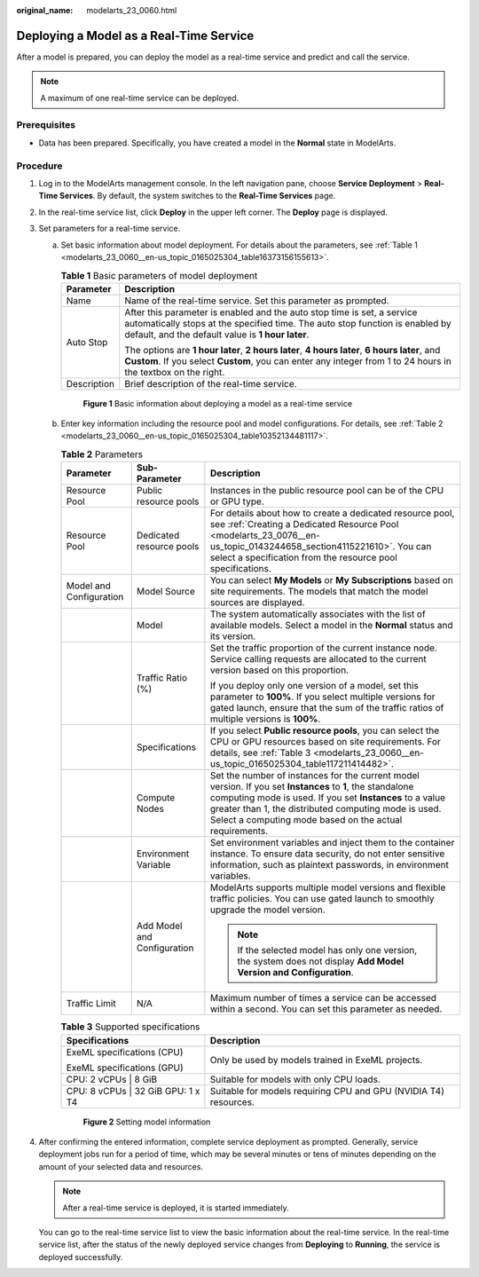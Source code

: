 :original_name: modelarts_23_0060.html

.. _modelarts_23_0060:

Deploying a Model as a Real-Time Service
========================================

After a model is prepared, you can deploy the model as a real-time service and predict and call the service.

.. note::

   A maximum of one real-time service can be deployed.

Prerequisites
-------------

-  Data has been prepared. Specifically, you have created a model in the **Normal** state in ModelArts.

Procedure
---------

#. Log in to the ModelArts management console. In the left navigation pane, choose **Service Deployment** > **Real-Time Services**. By default, the system switches to the **Real-Time Services** page.

#. In the real-time service list, click **Deploy** in the upper left corner. The **Deploy** page is displayed.

#. Set parameters for a real-time service.

   a. Set basic information about model deployment. For details about the parameters, see :ref:`Table 1 <modelarts_23_0060__en-us_topic_0165025304_table16373156155613>`.

      .. _modelarts_23_0060__en-us_topic_0165025304_table16373156155613:

      .. table:: **Table 1** Basic parameters of model deployment

         +-----------------------------------+----------------------------------------------------------------------------------------------------------------------------------------------------------------------------------------------------------------+
         | Parameter                         | Description                                                                                                                                                                                                    |
         +===================================+================================================================================================================================================================================================================+
         | Name                              | Name of the real-time service. Set this parameter as prompted.                                                                                                                                                 |
         +-----------------------------------+----------------------------------------------------------------------------------------------------------------------------------------------------------------------------------------------------------------+
         | Auto Stop                         | After this parameter is enabled and the auto stop time is set, a service automatically stops at the specified time. The auto stop function is enabled by default, and the default value is **1 hour later**.   |
         |                                   |                                                                                                                                                                                                                |
         |                                   | The options are **1 hour later**, **2 hours later**, **4 hours later**, **6 hours later**, and **Custom**. If you select **Custom**, you can enter any integer from 1 to 24 hours in the textbox on the right. |
         +-----------------------------------+----------------------------------------------------------------------------------------------------------------------------------------------------------------------------------------------------------------+
         | Description                       | Brief description of the real-time service.                                                                                                                                                                    |
         +-----------------------------------+----------------------------------------------------------------------------------------------------------------------------------------------------------------------------------------------------------------+

      .. _modelarts_23_0060__en-us_topic_0165025304_fig1173181111421:

      .. figure:: /_static/images/en-us_image_0000001233970662.png
         :alt: **Figure 1** Basic information about deploying a model as a real-time service


         **Figure 1** Basic information about deploying a model as a real-time service

   b. Enter key information including the resource pool and model configurations. For details, see :ref:`Table 2 <modelarts_23_0060__en-us_topic_0165025304_table10352134481117>`.

      .. _modelarts_23_0060__en-us_topic_0165025304_table10352134481117:

      .. table:: **Table 2** Parameters

         +-------------------------+-----------------------------+--------------------------------------------------------------------------------------------------------------------------------------------------------------------------------------------------------------------------------------------------------------------------------------------+
         | Parameter               | Sub-Parameter               | Description                                                                                                                                                                                                                                                                                |
         +=========================+=============================+============================================================================================================================================================================================================================================================================================+
         | Resource Pool           | Public resource pools       | Instances in the public resource pool can be of the CPU or GPU type.                                                                                                                                                                                                                       |
         +-------------------------+-----------------------------+--------------------------------------------------------------------------------------------------------------------------------------------------------------------------------------------------------------------------------------------------------------------------------------------+
         | Resource Pool           | Dedicated resource pools    | For details about how to create a dedicated resource pool, see :ref:`Creating a Dedicated Resource Pool <modelarts_23_0076__en-us_topic_0143244658_section4115221610>`. You can select a specification from the resource pool specifications.                                              |
         +-------------------------+-----------------------------+--------------------------------------------------------------------------------------------------------------------------------------------------------------------------------------------------------------------------------------------------------------------------------------------+
         | Model and Configuration | Model Source                | You can select **My Models** or **My Subscriptions** based on site requirements. The models that match the model sources are displayed.                                                                                                                                                    |
         +-------------------------+-----------------------------+--------------------------------------------------------------------------------------------------------------------------------------------------------------------------------------------------------------------------------------------------------------------------------------------+
         |                         | Model                       | The system automatically associates with the list of available models. Select a model in the **Normal** status and its version.                                                                                                                                                            |
         +-------------------------+-----------------------------+--------------------------------------------------------------------------------------------------------------------------------------------------------------------------------------------------------------------------------------------------------------------------------------------+
         |                         | Traffic Ratio (%)           | Set the traffic proportion of the current instance node. Service calling requests are allocated to the current version based on this proportion.                                                                                                                                           |
         |                         |                             |                                                                                                                                                                                                                                                                                            |
         |                         |                             | If you deploy only one version of a model, set this parameter to **100%**. If you select multiple versions for gated launch, ensure that the sum of the traffic ratios of multiple versions is **100%**.                                                                                   |
         +-------------------------+-----------------------------+--------------------------------------------------------------------------------------------------------------------------------------------------------------------------------------------------------------------------------------------------------------------------------------------+
         |                         | Specifications              | If you select **Public resource pools**, you can select the CPU or GPU resources based on site requirements. For details, see :ref:`Table 3 <modelarts_23_0060__en-us_topic_0165025304_table117211414482>`.                                                                                |
         +-------------------------+-----------------------------+--------------------------------------------------------------------------------------------------------------------------------------------------------------------------------------------------------------------------------------------------------------------------------------------+
         |                         | Compute Nodes               | Set the number of instances for the current model version. If you set **Instances** to **1**, the standalone computing mode is used. If you set **Instances** to a value greater than 1, the distributed computing mode is used. Select a computing mode based on the actual requirements. |
         +-------------------------+-----------------------------+--------------------------------------------------------------------------------------------------------------------------------------------------------------------------------------------------------------------------------------------------------------------------------------------+
         |                         | Environment Variable        | Set environment variables and inject them to the container instance. To ensure data security, do not enter sensitive information, such as plaintext passwords, in environment variables.                                                                                                   |
         +-------------------------+-----------------------------+--------------------------------------------------------------------------------------------------------------------------------------------------------------------------------------------------------------------------------------------------------------------------------------------+
         |                         | Add Model and Configuration | ModelArts supports multiple model versions and flexible traffic policies. You can use gated launch to smoothly upgrade the model version.                                                                                                                                                  |
         |                         |                             |                                                                                                                                                                                                                                                                                            |
         |                         |                             | .. note::                                                                                                                                                                                                                                                                                  |
         |                         |                             |                                                                                                                                                                                                                                                                                            |
         |                         |                             |    If the selected model has only one version, the system does not display **Add Model Version and Configuration**.                                                                                                                                                                        |
         +-------------------------+-----------------------------+--------------------------------------------------------------------------------------------------------------------------------------------------------------------------------------------------------------------------------------------------------------------------------------------+
         | Traffic Limit           | N/A                         | Maximum number of times a service can be accessed within a second. You can set this parameter as needed.                                                                                                                                                                                   |
         +-------------------------+-----------------------------+--------------------------------------------------------------------------------------------------------------------------------------------------------------------------------------------------------------------------------------------------------------------------------------------+

      .. _modelarts_23_0060__en-us_topic_0165025304_table117211414482:

      .. table:: **Table 3** Supported specifications

         +------------------------------------+------------------------------------------------------------------+
         | Specifications                     | Description                                                      |
         +====================================+==================================================================+
         | ExeML specifications (CPU)         | Only be used by models trained in ExeML projects.                |
         |                                    |                                                                  |
         | ExeML specifications (GPU)         |                                                                  |
         +------------------------------------+------------------------------------------------------------------+
         | CPU: 2 vCPUs \| 8 GiB              | Suitable for models with only CPU loads.                         |
         +------------------------------------+------------------------------------------------------------------+
         | CPU: 8 vCPUs \| 32 GiB GPU: 1 x T4 | Suitable for models requiring CPU and GPU (NVIDIA T4) resources. |
         +------------------------------------+------------------------------------------------------------------+

      .. _modelarts_23_0060__en-us_topic_0165025304_fig13702918114313:

      .. figure:: /_static/images/en-us_image_0000001234129978.png
         :alt: **Figure 2** Setting model information


         **Figure 2** Setting model information

#. After confirming the entered information, complete service deployment as prompted. Generally, service deployment jobs run for a period of time, which may be several minutes or tens of minutes depending on the amount of your selected data and resources.

   .. note::

      After a real-time service is deployed, it is started immediately.

   You can go to the real-time service list to view the basic information about the real-time service. In the real-time service list, after the status of the newly deployed service changes from **Deploying** to **Running**, the service is deployed successfully.
